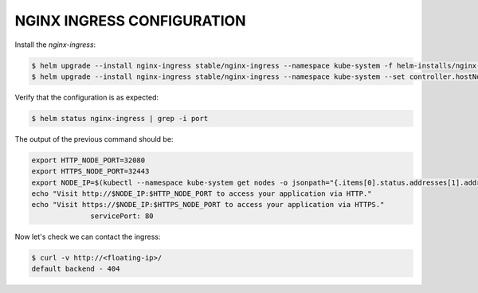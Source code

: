 .. _nginx:

NGINX INGRESS CONFIGURATION
===========================

Install the `nginx-ingress`:

.. code-block:: bash

   $ helm upgrade --install nginx-ingress stable/nginx-ingress --namespace kube-system -f helm-installs/nginx-values.yaml
   $ helm upgrade --install nginx-ingress stable/nginx-ingress --namespace kube-system --set controller.hostNetwork=true

Verify that the configuration is as expected:

.. code-block:: bash

  $ helm status nginx-ingress | grep -i port

The output of the previous command should be:

.. code-block:: bash

    export HTTP_NODE_PORT=32080
    export HTTPS_NODE_PORT=32443
    export NODE_IP=$(kubectl --namespace kube-system get nodes -o jsonpath="{.items[0].status.addresses[1].address}")
    echo "Visit http://$NODE_IP:$HTTP_NODE_PORT to access your application via HTTP."
    echo "Visit https://$NODE_IP:$HTTPS_NODE_PORT to access your application via HTTPS."
                  servicePort: 80

Now let's check we can contact the ingress:

.. code-block:: bash

  $ curl -v http://<floating-ip>/
  default backend - 404

